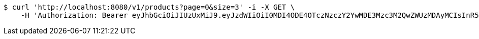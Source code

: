 [source,bash]
----
$ curl 'http://localhost:8080/v1/products?page=0&size=3' -i -X GET \
    -H 'Authorization: Bearer eyJhbGciOiJIUzUxMiJ9.eyJzdWIiOiI0MDI4ODE4OTczNzczY2YwMDE3Mzc3M2QwZWUzMDAyMCIsInR5cGUiOiJBQ0NFU1MiLCJleHAiOjE1OTU0MzQyNTcsImlhdCI6MTU5NTQzMzM1NywiZW1haWwiOiJFbWFpbC10ZXN0QHRlc3QuY29tIn0.q1au0QvqCcfgDyfEj53viYVI2o65P144eGPTMOXiPGBZFEuXxrXEKbssI1eZSJKAlQJWssVrUYqPONEH4TWQMQ'
----